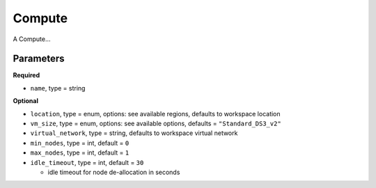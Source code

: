 Compute
=======

A Compute...

Parameters
----------

**Required**

- ``name``, type = string

**Optional**

- ``location``, type = enum,  options: see available regions, defaults to workspace location
- ``vm_size``, type = enum, options: see available options, defaults = ``"Standard_DS3_v2"``
- ``virtual_network``, type = string, defaults to workspace virtual network
- ``min_nodes``, type = int, default = ``0``
- ``max_nodes``, type = int, default = ``1``
- ``idle_timeout``, type = int, default = ``30``

  - idle timeout for node de-allocation in seconds

